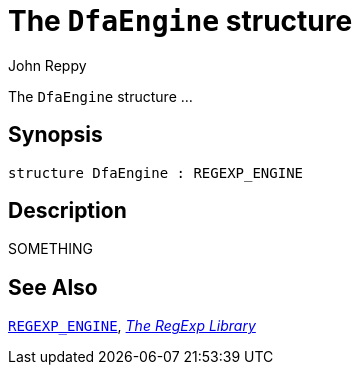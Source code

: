 = The `DfaEngine` structure
:Author: John Reppy
:Date: {release-date}
:stem: latexmath
:source-highlighter: pygments
:VERSION: {smlnj-version}

The `DfaEngine` structure ...

== Synopsis

[source,sml]
------------
structure DfaEngine : REGEXP_ENGINE
------------

== Description

SOMETHING

== See Also

xref:sig-REGEXP_ENGINE.adoc[`REGEXP_ENGINE`],
xref:regexp-lib.adoc[__The RegExp Library__]
